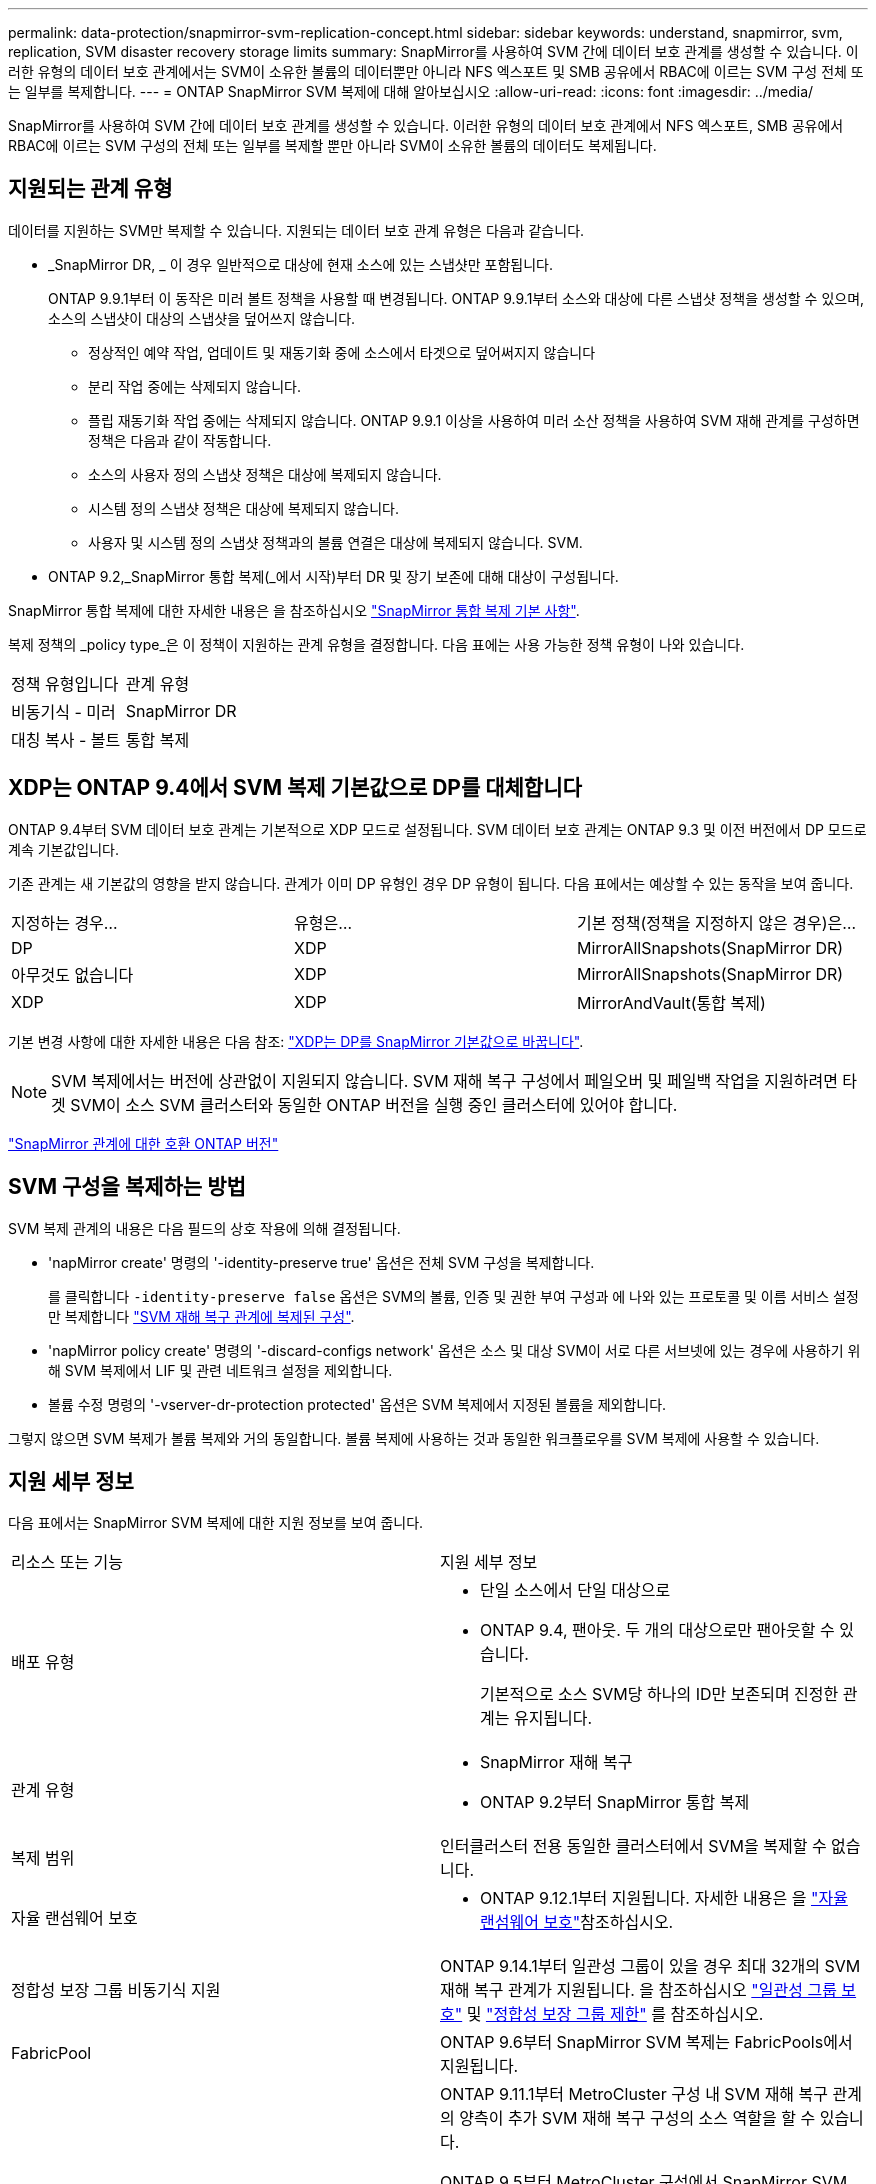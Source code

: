 ---
permalink: data-protection/snapmirror-svm-replication-concept.html 
sidebar: sidebar 
keywords: understand, snapmirror, svm, replication, SVM disaster recovery storage limits 
summary: SnapMirror를 사용하여 SVM 간에 데이터 보호 관계를 생성할 수 있습니다. 이러한 유형의 데이터 보호 관계에서는 SVM이 소유한 볼륨의 데이터뿐만 아니라 NFS 엑스포트 및 SMB 공유에서 RBAC에 이르는 SVM 구성 전체 또는 일부를 복제합니다. 
---
= ONTAP SnapMirror SVM 복제에 대해 알아보십시오
:allow-uri-read: 
:icons: font
:imagesdir: ../media/


[role="lead"]
SnapMirror를 사용하여 SVM 간에 데이터 보호 관계를 생성할 수 있습니다. 이러한 유형의 데이터 보호 관계에서 NFS 엑스포트, SMB 공유에서 RBAC에 이르는 SVM 구성의 전체 또는 일부를 복제할 뿐만 아니라 SVM이 소유한 볼륨의 데이터도 복제됩니다.



== 지원되는 관계 유형

데이터를 지원하는 SVM만 복제할 수 있습니다. 지원되는 데이터 보호 관계 유형은 다음과 같습니다.

* _SnapMirror DR, _ 이 경우 일반적으로 대상에 현재 소스에 있는 스냅샷만 포함됩니다.
+
ONTAP 9.9.1부터 이 동작은 미러 볼트 정책을 사용할 때 변경됩니다. ONTAP 9.9.1부터 소스와 대상에 다른 스냅샷 정책을 생성할 수 있으며, 소스의 스냅샷이 대상의 스냅샷을 덮어쓰지 않습니다.

+
** 정상적인 예약 작업, 업데이트 및 재동기화 중에 소스에서 타겟으로 덮어써지지 않습니다
** 분리 작업 중에는 삭제되지 않습니다.
** 플립 재동기화 작업 중에는 삭제되지 않습니다.
ONTAP 9.9.1 이상을 사용하여 미러 소산 정책을 사용하여 SVM 재해 관계를 구성하면 정책은 다음과 같이 작동합니다.
** 소스의 사용자 정의 스냅샷 정책은 대상에 복제되지 않습니다.
** 시스템 정의 스냅샷 정책은 대상에 복제되지 않습니다.
** 사용자 및 시스템 정의 스냅샷 정책과의 볼륨 연결은 대상에 복제되지 않습니다. SVM.


* ONTAP 9.2,_SnapMirror 통합 복제(_에서 시작)부터 DR 및 장기 보존에 대해 대상이 구성됩니다.


SnapMirror 통합 복제에 대한 자세한 내용은 을 참조하십시오 link:snapmirror-unified-replication-concept.html["SnapMirror 통합 복제 기본 사항"].

복제 정책의 _policy type_은 이 정책이 지원하는 관계 유형을 결정합니다. 다음 표에는 사용 가능한 정책 유형이 나와 있습니다.

[cols="2*"]
|===


| 정책 유형입니다 | 관계 유형 


 a| 
비동기식 - 미러
 a| 
SnapMirror DR



 a| 
대칭 복사 - 볼트
 a| 
통합 복제

|===


== XDP는 ONTAP 9.4에서 SVM 복제 기본값으로 DP를 대체합니다

ONTAP 9.4부터 SVM 데이터 보호 관계는 기본적으로 XDP 모드로 설정됩니다. SVM 데이터 보호 관계는 ONTAP 9.3 및 이전 버전에서 DP 모드로 계속 기본값입니다.

기존 관계는 새 기본값의 영향을 받지 않습니다. 관계가 이미 DP 유형인 경우 DP 유형이 됩니다. 다음 표에서는 예상할 수 있는 동작을 보여 줍니다.

[cols="3*"]
|===


| 지정하는 경우... | 유형은... | 기본 정책(정책을 지정하지 않은 경우)은... 


 a| 
DP
 a| 
XDP
 a| 
MirrorAllSnapshots(SnapMirror DR)



 a| 
아무것도 없습니다
 a| 
XDP
 a| 
MirrorAllSnapshots(SnapMirror DR)



 a| 
XDP
 a| 
XDP
 a| 
MirrorAndVault(통합 복제)

|===
기본 변경 사항에 대한 자세한 내용은 다음 참조: link:version-flexible-snapmirror-default-concept.html["XDP는 DP를 SnapMirror 기본값으로 바꿉니다"].

[NOTE]
====
SVM 복제에서는 버전에 상관없이 지원되지 않습니다. SVM 재해 복구 구성에서 페일오버 및 페일백 작업을 지원하려면 타겟 SVM이 소스 SVM 클러스터와 동일한 ONTAP 버전을 실행 중인 클러스터에 있어야 합니다.

====
link:compatible-ontap-versions-snapmirror-concept.html["SnapMirror 관계에 대한 호환 ONTAP 버전"]



== SVM 구성을 복제하는 방법

SVM 복제 관계의 내용은 다음 필드의 상호 작용에 의해 결정됩니다.

* 'napMirror create' 명령의 '-identity-preserve true' 옵션은 전체 SVM 구성을 복제합니다.
+
를 클릭합니다 `-identity-preserve false` 옵션은 SVM의 볼륨, 인증 및 권한 부여 구성과 에 나와 있는 프로토콜 및 이름 서비스 설정만 복제합니다 link:snapmirror-svm-replication-concept.html#configurations-replicated-in-svm-disaster-recovery-relationships["SVM 재해 복구 관계에 복제된 구성"].

* 'napMirror policy create' 명령의 '-discard-configs network' 옵션은 소스 및 대상 SVM이 서로 다른 서브넷에 있는 경우에 사용하기 위해 SVM 복제에서 LIF 및 관련 네트워크 설정을 제외합니다.
* 볼륨 수정 명령의 '-vserver-dr-protection protected' 옵션은 SVM 복제에서 지정된 볼륨을 제외합니다.


그렇지 않으면 SVM 복제가 볼륨 복제와 거의 동일합니다. 볼륨 복제에 사용하는 것과 동일한 워크플로우를 SVM 복제에 사용할 수 있습니다.



== 지원 세부 정보

다음 표에서는 SnapMirror SVM 복제에 대한 지원 정보를 보여 줍니다.

[cols="2*"]
|===


| 리소스 또는 기능 | 지원 세부 정보 


 a| 
배포 유형
 a| 
* 단일 소스에서 단일 대상으로
* ONTAP 9.4, 팬아웃. 두 개의 대상으로만 팬아웃할 수 있습니다.
+
기본적으로 소스 SVM당 하나의 ID만 보존되며 진정한 관계는 유지됩니다.





 a| 
관계 유형
 a| 
* SnapMirror 재해 복구
* ONTAP 9.2부터 SnapMirror 통합 복제




 a| 
복제 범위
 a| 
인터클러스터 전용 동일한 클러스터에서 SVM을 복제할 수 없습니다.



 a| 
자율 랜섬웨어 보호
 a| 
* ONTAP 9.12.1부터 지원됩니다. 자세한 내용은 을 link:../anti-ransomware/index.html["자율 랜섬웨어 보호"]참조하십시오.




 a| 
정합성 보장 그룹 비동기식 지원
 a| 
ONTAP 9.14.1부터 일관성 그룹이 있을 경우 최대 32개의 SVM 재해 복구 관계가 지원됩니다. 을 참조하십시오 link:../consistency-groups/protect-task.html["일관성 그룹 보호"] 및 link:../consistency-groups/limits.html["정합성 보장 그룹 제한"] 를 참조하십시오.



 a| 
FabricPool
 a| 
ONTAP 9.6부터 SnapMirror SVM 복제는 FabricPools에서 지원됩니다.



 a| 
MetroCluster
 a| 
ONTAP 9.11.1부터 MetroCluster 구성 내 SVM 재해 복구 관계의 양측이 추가 SVM 재해 복구 구성의 소스 역할을 할 수 있습니다.

ONTAP 9.5부터 MetroCluster 구성에서 SnapMirror SVM 복제가 지원됩니다.

* ONTAP 9.10.X 이전 릴리즈에서는 MetroCluster 구성이 SVM 재해 복구 관계의 대상이 될 수 없습니다.
* ONTAP 9.10.1 이상 릴리즈에서 MetroCluster 구성은 마이그레이션 목적으로만 SVM 재해 복구 관계의 대상이 될 수 있으며 에 설명된 모든 필수 요구사항을 충족해야 합니다 https://www.netapp.com/pdf.html?item=/media/83785-tr-4966.pdf["TR-4966: SVM을 MetroCluster 솔루션으로 마이그레이션"^].
* MetroCluster 구성 내의 활성 SVM만 SVM 재해 복구 관계의 소스가 될 수 있습니다.
+
전환 전 동기화 소스 SVM이나 전환 후 동기화 대상 SVM이 소스가 될 수 있습니다.

* MetroCluster 구성이 안정적인 상태인 경우 볼륨이 온라인 상태가 아니기 때문에 MetroCluster 동기화 대상 SVM이 SVM 재해 복구 관계의 소스가 될 수 없습니다.
* 동기식 소스 SVM이 SVM 재해 복구 관계의 소스인 경우 소스 SVM 재해 복구 관계 정보가 MetroCluster 파트너에게 복제됩니다.
* 스위치오버 및 스위치백 프로세스 중에 SVM 재해 복구 대상으로의 복제가 실패할 수 있습니다.
+
그러나 스위치오버 또는 스위치백 프로세스가 완료된 후에는 다음 SVM 재해 복구 예정된 업데이트가 성공적으로 수행됩니다.





 a| 
일관성 그룹
 a| 
ONTAP 9.14.1부터 지원됩니다. 자세한 내용은 을 참조하십시오 xref:../consistency-groups/protect-task.html[일관성 그룹 보호].



 a| 
ONTAP S3
 a| 
SVM 재해 복구는 지원되지 않습니다.



 a| 
SnapMirror Synchronous
 a| 
SVM 재해 복구는 지원되지 않습니다.



 a| 
버전 독립적
 a| 
지원되지 않습니다.



 a| 
볼륨 암호화
 a| 
* 소스의 암호화된 볼륨은 대상에서 암호화됩니다.
* 온보드 키 관리자 또는 KMIP 서버를 타겟에 구성해야 합니다.
* 대상에서 새 암호화 키가 생성됩니다.
* 대상에 volume.encryption을 지원하는 노드가 없으면 복제가 성공하지만 대상 볼륨은 암호화되지 않습니다.


|===


== SVM 재해 복구 관계에 복제된 구성

다음 표에서는 의 상호 작용을 보여 줍니다 `snapmirror create -identity-preserve` 옵션과 `snapmirror policy create -discard-configs network` 옵션:

[cols="5*"]
|===


2+| 구성이 복제되었습니다 2+| '*‑identity‑preserve true*' | '*‑identity‑preserve false*' 


|  |  | '-discard-configs 네트워크'가 설정되지 않은 정책 * | * '-discard-configs 네트워크'가 설정된 정책 * |  


 a| 
네트워크
 a| 
NAS LIF
 a| 
예
 a| 
아니요
 a| 
아니요



 a| 
LIF Kerberos 구성
 a| 
예
 a| 
아니요
 a| 
아니요



 a| 
SAN LIF
 a| 
아니요
 a| 
아니요
 a| 
아니요



 a| 
방화벽 정책
 a| 
예
 a| 
예
 a| 
아니요



 a| 
서비스 정책
 a| 
예
 a| 
예
 a| 
아니요



 a| 
루트
 a| 
예
 a| 
아니요
 a| 
아니요



 a| 
브로드캐스트 도메인
 a| 
아니요
 a| 
아니요
 a| 
아니요



 a| 
서브넷
 a| 
아니요
 a| 
아니요
 a| 
아니요



 a| 
IPspace
 a| 
아니요
 a| 
아니요
 a| 
아니요



 a| 
중소기업
 a| 
SMB 서버
 a| 
예
 a| 
예
 a| 
아니요



 a| 
로컬 그룹 및 로컬 사용자
 a| 
예
 a| 
예
 a| 
예



 a| 
권한
 a| 
예
 a| 
예
 a| 
예



 a| 
섀도 복사본
 a| 
예
 a| 
예
 a| 
예



 a| 
BranchCache입니다
 a| 
예
 a| 
예
 a| 
예



 a| 
서버 옵션
 a| 
예
 a| 
예
 a| 
예



 a| 
서버 보안
 a| 
예
 a| 
예
 a| 
아니요



 a| 
더 높여 줍니다
 a| 
예
 a| 
예
 a| 
예



 a| 
symlink
 a| 
예
 a| 
예
 a| 
예



 a| 
FPolicy 정책, Fsecurity 정책 및 Fsecurity NTFS입니다
 a| 
예
 a| 
예
 a| 
예



 a| 
이름 매핑 및 그룹 매핑
 a| 
예
 a| 
예
 a| 
예



 a| 
감사 정보
 a| 
예
 a| 
예
 a| 
예



 a| 
NFS 를 참조하십시오
 a| 
엑스포트 정책
 a| 
예
 a| 
예
 a| 
아니요



 a| 
엑스포트 정책 규칙
 a| 
예
 a| 
예
 a| 
아니요



 a| 
NFS 서버
 a| 
예
 a| 
예
 a| 
아니요



 a| 
RBAC
 a| 
보안 인증서
 a| 
예
 a| 
예
 a| 
아니요



 a| 
로그인 사용자, 공개 키, 역할 및 역할 구성
 a| 
예
 a| 
예
 a| 
예



 a| 
SSL
 a| 
예
 a| 
예
 a| 
아니요



 a| 
네임 서비스
 a| 
DNS 및 DNS 호스트
 a| 
예
 a| 
예
 a| 
아니요



 a| 
Unix 사용자 및 UNIX 그룹
 a| 
예
 a| 
예
 a| 
예



 a| 
Kerberos 영역 및 Kerberos 키 블록
 a| 
예
 a| 
예
 a| 
아니요



 a| 
LDAP 및 LDAP 클라이언트
 a| 
예
 a| 
예
 a| 
아니요



 a| 
넷그룹
 a| 
예
 a| 
예
 a| 
아니요



 a| 
NIS를 선택합니다
 a| 
예
 a| 
예
 a| 
아니요



 a| 
웹 및 웹 액세스
 a| 
예
 a| 
예
 a| 
아니요



 a| 
볼륨
 a| 
오브젝트
 a| 
예
 a| 
예
 a| 
예



 a| 
스냅샷 및 스냅샷 정책
 a| 
예
 a| 
예
 a| 
예



 a| 
자동 삭제 정책
 a| 
아니요
 a| 
아니요
 a| 
아니요



 a| 
효율성 정책
 a| 
예
 a| 
예
 a| 
예



 a| 
할당량 정책 및 할당량 정책 규칙입니다
 a| 
예
 a| 
예
 a| 
예



 a| 
복구 대기열
 a| 
예
 a| 
예
 a| 
예



 a| 
루트 볼륨
 a| 
네임스페이스
 a| 
예
 a| 
예
 a| 
예



 a| 
사용자 데이터
 a| 
아니요
 a| 
아니요
 a| 
아니요



 a| 
Qtree
 a| 
아니요
 a| 
아니요
 a| 
아니요



 a| 
할당량
 a| 
아니요
 a| 
아니요
 a| 
아니요



 a| 
파일 레벨 QoS
 a| 
아니요
 a| 
아니요
 a| 
아니요



 a| 
속성: 루트 볼륨 상태, 공간 보장, 크기, 크기 조정 및 총 파일 수입니다
 a| 
아니요
 a| 
아니요
 a| 
아니요



 a| 
스토리지 QoS
 a| 
QoS 정책 그룹
 a| 
예
 a| 
예
 a| 
예



 a| 
파이버 채널(FC)
 a| 
아니요
 a| 
아니요
 a| 
아니요



 a| 
iSCSI
 a| 
아니요
 a| 
아니요
 a| 
아니요



 a| 
LUN을 클릭합니다
 a| 
오브젝트
 a| 
예
 a| 
예
 a| 
예



 a| 
Igroup
 a| 
아니요
 a| 
아니요
 a| 
아니요



 a| 
포트 세트
 a| 
아니요
 a| 
아니요
 a| 
아니요



 a| 
일련 번호
 a| 
아니요
 a| 
아니요
 a| 
아니요



 a| 
SNMP를 선택합니다
 a| 
V3 사용자
 a| 
예
 a| 
예
 a| 
아니요

|===


== SVM 재해 복구 스토리지 제한

다음 표는 스토리지 오브젝트당 지원되는 최대 볼륨 수 및 SVM 재해 복구 관계의 권장 최대 수를 보여줍니다. 제한 사항은 플랫폼에 따라 다를 수 있습니다. 을 참조하십시오 link:https://hwu.netapp.com/["Hardware Universe"^] 특정 구성에 대한 제한 사항을 알아봅니다.

[cols="2*"]
|===


| 스토리지 객체 | 제한 


 a| 
SVM
 a| 
300개의 유연한 볼륨



 a| 
HA 쌍
 a| 
1,000개의 유연한 볼륨



 a| 
클러스터
 a| 
128개의 SVM 재해 관계

|===